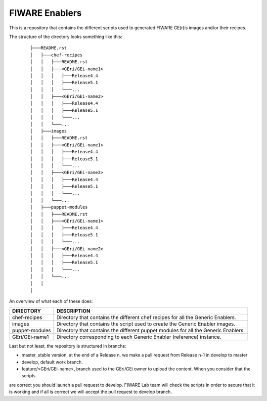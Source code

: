 FIWARE Enablers
***************

This is a repository that contains the different scripts used to generated FIWARE GE(r)is images and/or their recipes.

The structure of the directory looks something like this:

 ::

    ├───README.rst
    │   ├───chef-recipes
    │   │   ├───README.rst
    │   │   ├───<GEri/GEi-name1>
    │   │   │   ├───Release4.4
    │   │   │   ├───Release5.1
    │   │   │   └───...
    │   │   ├───<GEri/GEi-name2>
    │   │   │   ├───Release4.4
    │   │   │   ├───Release5.1
    │   │   │   └───...
    │   │   └───...
    │   ├───images
    │   │   ├───README.rst
    │   │   ├───<GEri/GEi-name1>
    │   │   │   ├───Release4.4
    │   │   │   ├───Release5.1
    │   │   │   └───...
    │   │   ├───<GEri/GEi-name2>
    │   │   │   ├───Release4.4
    │   │   │   ├───Release5.1
    │   │   │   └───...
    │   │   └───...
    │   ├───puppet-modules
    │   │   ├───README.rst
    │   │   ├───<GEri/GEi-name1>
    │   │   │   ├───Release4.4
    │   │   │   ├───Release5.1
    │   │   │   └───...
    │   │   ├───<GEri/GEi-name2>
    │   │   │   ├───Release4.4
    │   │   │   ├───Release5.1
    │   │   │   └───...
    │   │   └───...
    │   │
    │

An overview of what each of these does:

================  =============
 DIRECTORY         DESCRIPTION
================  =============
 chef-recipes      Directory that contains the different chef recipes for all the Generic Enablers.
 images            Directory that contains the script used to create the Generic Enabler images.
 puppet-modules    Directory that contains the different puppet modules for all the Generic Enablers.
 GEri/GEi-name1    Directory corresponding to each Generic Enabler (reference) instance.
================  =============



Last but not least, the repository is structured in branchs:

- master, stable version, at the end of a Release n, we make a pull request from Release n-1 in develop to master
- develop, default work branch.
- feature/<GEri/GEi-name>, branch used to the GEri/GEi owner to upload the content. When you consider that the scripts
are correct you should launch a pull request to develop. FIWARE Lab team will check the scripts in order to secure
that it is working and if all is correct we will accept the pull request to develop branch.